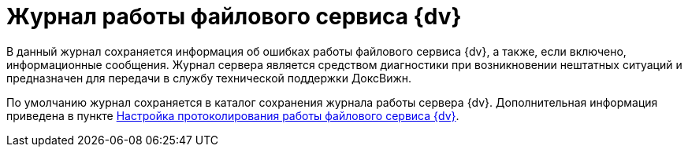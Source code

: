 = Журнал работы файлового сервиса {dv}

В данный журнал сохраняется информация об ошибках работы файлового сервиса {dv}, а также, если включено, информационные сообщения. Журнал сервера является средством диагностики при возникновении нештатных ситуаций и предназначен для передачи в службу технической поддержки ДоксВижн.

По умолчанию журнал сохраняется в каталог сохранения журнала работы сервера {dv}. Дополнительная информация приведена в пункте xref:FileServiceLogger.adoc[Настройка протоколирования работы файлового сервиса {dv}].
